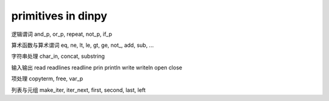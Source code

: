 primitives in dinpy
*********************

逻辑谓词
and_p, or_p, repeat, not_p, if_p

算术函数与算术谓词
eq, ne, lt, le, gt, ge, not_, add, sub, ...

字符串处理
char_in, concat, substring

输入输出
read
readlines
readline
prin
println
write
writeln
open
close

项处理
copyterm, free, var_p

列表与元组
make_iter, iter_next, first, second, last, left

